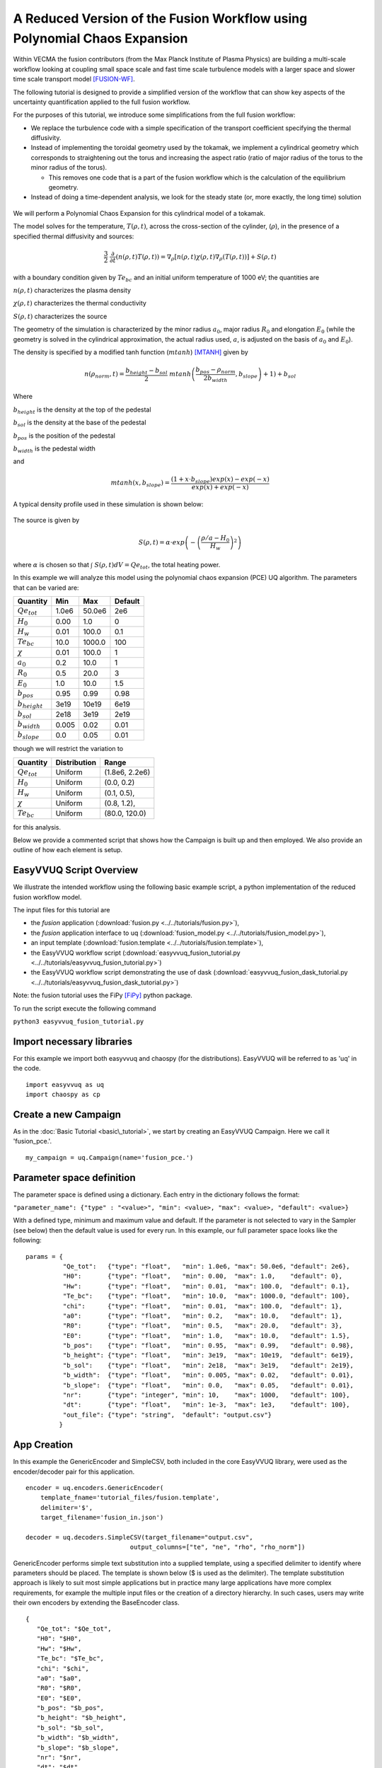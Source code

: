 .. _fusion_tutorial:

A Reduced Version of the Fusion Workflow using Polynomial Chaos Expansion
=========================================================================

Within VECMA the fusion contributors (from the Max Planck Institute of
Plasma Physics) are building a multi-scale workflow looking at coupling
small space scale and fast time scale turbulence models with a larger
space and slower time scale transport model [FUSION-WF]_.

The following tutorial is designed to provide a simplified version of
the workflow that can show key aspects of the uncertainty
quantification applied to the full fusion workflow.

For the purposes of this tutorial, we introduce some simplifications
from the full fusion workflow:

- We replace the turbulence code with a simple specification of the
  transport coefficient specifying the thermal diffusivity.

- Instead of implementing the toroidal geometry used by the tokamak,
  we implement a cylindrical geometry which corresponds to
  straightening out the torus and increasing the aspect ratio (ratio
  of major radius of the torus to the minor radius of the torus).

  - This removes one code that is a part of the fusion workflow which
    is the calculation of the equilibrium geometry.

- Instead of doing a time-dependent analysis, we look for the steady
  state (or, more exactly, the long time) solution

.. figure:: ../images/cyl_jet.svg

We will perform a Polynomial Chaos Expansion for this cylindrical
model of a tokamak.

The model solves for the temperature, :math:`T(\rho, t)`, across the
cross-section of the cylinder, (:math:`\rho`), in the presence of a
specified thermal diffusivity and sources:

.. math:: \frac{3}{2}\;\;\frac{\partial}{\partial t}\left(n(\rho,t) T(\rho,t)\right) =
    \nabla_\rho \left[ n(\rho,t) \chi(\rho,t) \nabla_\rho
    (T(\rho,t))\right] + S(\rho, t)

with a boundary condition given by :math:`Te_{bc}` and an initial
uniform temperature of 1000 eV; the quantities are

:math:`n(\rho,t)` characterizes the plasma density

:math:`\chi(\rho,t)` characterizes the thermal conductivity

:math:`S(\rho,t)` characterizes the source

The geometry of the simulation is characterized by the minor radius
:math:`a_0`, major radius :math:`R_0` and elongation :math:`E_0`
(while the geometry is solved in the cylindrical approximation, the
actual radius used, :math:`a`, is adjusted on the basis of :math:`a_0`
and :math:`E_0`).

The density is specified by a modified tanh function (:math:`mtanh`) [MTANH]_ given by

.. math::
   n(\rho_{norm},t) = \frac{b_{height} - b_{sol}}{2} \; mtanh\left(\frac{b_{pos} - \rho_{norm}}{2 b_{width}}, b_{slope}\right)+1)+b_{sol}

Where

:math:`b_{height}` is the density at the top of the pedestal


:math:`b_{sol}` is the density at the base of the pedestal


:math:`b_{pos}` is the position of the pedestal


:math:`b_{width}` is the pedestal width

and

.. math::
   mtanh(x, b_{slope}) = \frac{(1 + x \cdot b_{slope}) exp(x) - exp(-x)}{exp(x) + exp(-x)}

A typical density profile used in these simulation is shown below:

.. figure:: ../images/ne.svg

The source is given by

.. math::
   S(\rho,t) = \alpha \cdot exp\left(-\left(\frac{\rho/a-H_0}{H_w}\right)^2\right)

where :math:`\alpha` is chosen so that :math:`\int\; S(\rho,t) dV =
Qe_{tot}`, the total heating power.

In this example we will analyze this model using the polynomial chaos
expansion (PCE) UQ algorithm.  The parameters that can be varied are:

==================    =======    =======   =========
    Quantity            Min        Max      Default
==================    =======    =======   =========
:math:`Qe_{tot}`       1.0e6      50.0e6      2e6
:math:`H_0`            0.00       1.0         0 
:math:`H_w`            0.01       100.0       0.1 
:math:`Te_{bc}`        10.0       1000.0      100
:math:`\chi`           0.01       100.0       1
:math:`a_0`            0.2        10.0        1
:math:`R_0`            0.5        20.0        3
:math:`E_0`            1.0        10.0        1.5
:math:`b_{pos}`        0.95       0.99        0.98
:math:`b_{height}`     3e19       10e19       6e19
:math:`b_{sol}`        2e18       3e19        2e19
:math:`b_{width}`      0.005      0.02        0.01
:math:`b_{slope}`      0.0        0.05        0.01
==================    =======    =======   =========

though we will restrict the variation to

================  ============  ================
   Quantity       Distribution        Range
================  ============  ================
:math:`Qe_{tot}`     Uniform    (1.8e6, 2.2e6)
:math:`H_0`          Uniform    (0.0,   0.2)
:math:`H_w`          Uniform    (0.1,   0.5),
:math:`\chi`         Uniform    (0.8,   1.2), 
:math:`Te_{bc}`      Uniform    (80.0,  120.0)
================  ============  ================

for this analysis.

Below we provide a commented script that shows how the Campaign is built up and then employed.
We also provide an outline of how each element is setup.

EasyVVUQ Script Overview
------------------------

We illustrate the intended workflow using the following basic example
script, a python implementation of the reduced fusion workflow model. 

The input files for this tutorial are

- the *fusion* application
  (:download:`fusion.py <../../tutorials/fusion.py>`),

- the *fusion* application interface to uq
  (:download:`fusion_model.py <../../tutorials/fusion_model.py>`),

- an input template
  (:download:`fusion.template <../../tutorials/fusion.template>`),

- the EasyVVUQ workflow script
  (:download:`easyvvuq_fusion_tutorial.py <../../tutorials/easyvvuq_fusion_tutorial.py>`)

- the EasyVVUQ workflow script demonstrating the use of dask
  (:download:`easyvvuq_fusion_dask_tutorial.py <../../tutorials/easyvvuq_fusion_dask_tutorial.py>`)

Note: the fusion tutorial uses the FiPy [FiPy]_ python package.

To run the script execute the following command

``python3 easyvvuq_fusion_tutorial.py``

Import necessary libraries
--------------------------

For this example we import both easyvvuq and chaospy (for the
distributions). EasyVVUQ will be referred to as 'uq' in the code. ::

    import easyvvuq as uq
    import chaospy as cp

Create a new Campaign
---------------------

As in the :doc:`Basic Tutorial <basic\_tutorial>`, we start by
creating an EasyVVUQ Campaign. Here we call it 'fusion_pce.'. ::

    my_campaign = uq.Campaign(name='fusion_pce.')

Parameter space definition
--------------------------

The parameter space is defined using a dictionary. Each entry in the
dictionary follows the format:

``"parameter_name": {"type" : "<value>", "min": <value>, "max": <value>, "default": <value>}``

With a defined type, minimum and maximum value and default. If the
parameter is not selected to vary in the Sampler (see below) then the
default value is used for every run. In this example, our full
parameter space looks like the following: ::

    params = {
              "Qe_tot":   {"type": "float",   "min": 1.0e6, "max": 50.0e6, "default": 2e6}, 
	      "H0":       {"type": "float",   "min": 0.00,  "max": 1.0,    "default": 0}, 
	      "Hw":       {"type": "float",   "min": 0.01,  "max": 100.0,  "default": 0.1}, 
	      "Te_bc":    {"type": "float",   "min": 10.0,  "max": 1000.0, "default": 100}, 
	      "chi":      {"type": "float",   "min": 0.01,  "max": 100.0,  "default": 1}, 
	      "a0":       {"type": "float",   "min": 0.2,   "max": 10.0,   "default": 1}, 
	      "R0":       {"type": "float",   "min": 0.5,   "max": 20.0,   "default": 3}, 
	      "E0":       {"type": "float",   "min": 1.0,   "max": 10.0,   "default": 1.5}, 
	      "b_pos":    {"type": "float",   "min": 0.95,  "max": 0.99,   "default": 0.98}, 
	      "b_height": {"type": "float",   "min": 3e19,  "max": 10e19,  "default": 6e19}, 
	      "b_sol":    {"type": "float",   "min": 2e18,  "max": 3e19,   "default": 2e19}, 
	      "b_width":  {"type": "float",   "min": 0.005, "max": 0.02,   "default": 0.01}, 
	      "b_slope":  {"type": "float",   "min": 0.0,   "max": 0.05,   "default": 0.01}, 
	      "nr":       {"type": "integer", "min": 10,    "max": 1000,   "default": 100}, 
	      "dt":       {"type": "float",   "min": 1e-3,  "max": 1e3,    "default": 100},
	      "out_file": {"type": "string",  "default": "output.csv"}
	     }

App Creation
------------

In this example the GenericEncoder and SimpleCSV, both included in the
core EasyVVUQ library, were used as the encoder/decoder pair for this
application. ::

    encoder = uq.encoders.GenericEncoder(
        template_fname='tutorial_files/fusion.template',
        delimiter='$',
        target_filename='fusion_in.json')

    decoder = uq.decoders.SimpleCSV(target_filename="output.csv",
                                output_columns=["te", "ne", "rho", "rho_norm"])

GenericEncoder performs simple text substitution into a supplied
template, using a specified delimiter to identify where parameters
should be placed.  The template is shown below (\$ is used as the
delimiter).  The template substitution approach is likely to suit most
simple applications but in practice many large applications have more
complex requirements, for example the multiple input files or the
creation of a directory hierarchy.  In such cases, users may write
their own encoders by extending the BaseEncoder class. ::

    {
       "Qe_tot": "$Qe_tot", 
       "H0": "$H0", 
       "Hw": "$Hw", 
       "Te_bc": "$Te_bc", 
       "chi": "$chi", 
       "a0": "$a0", 
       "R0": "$R0", 
       "E0": "$E0", 
       "b_pos": "$b_pos", 
       "b_height": "$b_height", 
       "b_sol": "$b_sol", 
       "b_width": "$b_width", 
       "b_slope": "$b_slope", 
       "nr": "$nr", 
       "dt": "$dt", 
       "out_file": "$out_file"
    }

As can be inferred from its name SimpleCSV reads CSV files produced by
the fusion model code. Again many applications output results in
different formats, potentially requiring bespoke Decoders. Having
created an encoder, decoder and parameter space definition for our
`fusion` app, we can add it to our campaign. ::

    # Add the app (automatically set as current app)
    my_campaign.add_app(name="fusion",
                        params=params,
                        encoder=encoder,
                        decoder=decoder)

The Sampler
-----------

The user specified which parameters will vary and their corresponding
distributions. In this case the :math:`Qe_{tot}`, :math:`H_0`,
:math:`H_w`, :math:`\chi` and :math:`Te_{bc}` parameters are varied, all
according to a uniform distribution: ::

    vary = {
            "Qe_tot":   cp.Uniform(1.8e6, 2.2e6),
	    "H0":       cp.Uniform(0.0,   0.2),
	    "Hw":       cp.Uniform(0.1,   0.5),
	    "chi":      cp.Uniform(0.8,   1.2), 
	    "Te_bc":    cp.Uniform(80.0,  120.0)
	   }

To perform a polynomial chaos expansion we will create a PCESampler,
informing it which parameters to vary, and what polynomial order to
use for the PCE. ::

    my_campaign.set_sampler(uq.sampling.PCESampler(vary=vary, polynomial_order=3))

Calling the campaign's draw\_samples() method will cause the specified
number of samples to be added as runs to the campaign database,
awaiting encoding and execution. If no arguments are passed to
draw\_samples() then all samples will be drawn, unless the sampler is
not finite. In this case PCESampler is finite (produces a finite
number of samples) and we elect to draw all of them at once: ::

    my_campaign.draw_samples()

Execute Runs
------------

my\_campaign.populate\_runs\_dir() will create a directory hierarchy
containing the encoded input files for every run that has not yet been
completed. Finally, in this example, a shell command is executed in
each directory to execute the simple test code. In practice (in a real
HPC workflow) this stage would be best handled using, for example, a
pilot job manager. ::

    import os
    my_campaign.populate_runs_dir()
    my_campaign.apply_for_each_run_dir(uq.actions.ExecuteLocal("{} fusion_in.json".format(os.path.abspath('tutorial_files/fusion_model.py')), interpret="python3"))

Collation and analysis
----------------------

Calling my\_campaign.collate() at any stage causes the campaign to
aggregate decoded simulation output for all runs which have not yet
been collated. ::

    my_campaign.collate()

This collated data is stored in the campaign database. An analysis
element, here PCEAnalysis, can then be applied to the campaign's
collation result. ::

    my_campaign.apply_analysis(uq.analysis.PCEAnalysis(sampler=my_sampler, qoi_cols=["te", "ne", "rho", "rho_norm"]))

The output of this is dependent on the type of analysis element. ::

    # Get Descriptive Statistics
    results = my_campaign.get_last_analysis()
    stats = results['statistical_moments']['te']
    per = results['percentiles']['te']
    sobols = results['sobols_first']['te']

Typical results
---------------

The above workflow calculates the distribution of temeperatures as the
uncertain parameters are varied.  A typical results is shown below.

.. figure:: ../images/Te.svg

Here the mean temperature, the mean plus and minus one sigma, the 10
and 90 percentiles as well as the complete range are shown as a
function of :math:`\rho`.

The sensitivity of the results to the varying paramaters can be found
from the Sobol first

.. figure:: ../images/sobols_first.svg

and total coefficients

.. figure:: ../images/sobols_total.svg

Here it can be seen that the width of the heating source ("Hw") is the
most important determiner of the central temperature, the heat
diffusivity ("chi") at mid-radius and the boundary condition ("Te_bc")
at the edge.

Running with dask
-----------------

Only minor changes are necessary to run with dask.  These can be found
in easyvvuq_fusion_dask_tutorial.py and are basically:

- changes so that matplotlib is not activated with an interactive
  front-end if the code is run without an attached display

- allowing for an optional argument to specify whether to use dask
  locally ("-l") or in batch (the default)

- the importing of the appropriate dask components (we use SLURM for
  the batch scheduler --- other options are available in dask)

- a conditioning on " __name__ == '__main__'" to prevent recursive
  invocations from within dask

- invoking uq.CampaignDask() rather than uq.Campaign()

- setting up the dask workers
  
  - with a local option, 
  - or using SLURM, here configured to use
    
    - p.tok.openmp.2h QOS
    - send a mail at completion of the SLURM job(s)
    - use the p.tok.openmp partition ("queue")
    - 8 cores per job
    - 8 processes per job
    - 8 GB per job
    - 32 workers (i.e. 4 SLURM jobs)
      
  - specify the client when requesting "apply_for_each_run_dir"
  - shutting down the dask workers

I don't want to use Polynomial Chaos
------------------------------------

If you wish to use something other than PCE, it is simply a matter of
changing the sampling and analysis element used. For example, to use a
Stochastic Collocation approach, replace the sampler line with: ::

    my_campaign.set_sampler(uq.sampling.SCSampler(vary=vary, polynomial_order=3))

And the analysis can be done with: ::

    my_campaign.apply_analysis(uq.analysis.SCAnalysis(sampler=my_campaign.get_active_sampler(), qoi_cols=["te", "ne", "rho", "rho_norm"]))

References
----------

.. |_| unicode:: 0xA0 
   :trim:


.. [FUSION-WF] |_| See

- Olivier Hoenen, Luis Fazendeiro, Bruce D. Scott, Joris Borgdoff,
  Alfons G. Hoekstra, Pär Strand, and David P. Coster:
  Designing and running turbulence transport simulations using a distributed multiscale computing approach.
  In 40th EPS Conference on Plasma Physics, EPS 2013; Espoo; Finland; 1 July 2013 through 5 July 2013, vol. 2, pp. 1094-1097. 2013.
  http://publications.lib.chalmers.se/records/fulltext/185427/local_185427.pdf
  
- Falchetto, G.L., Coster, D., Coelho, R., Scott, B., Figini, L., Kalupin,
  D., Nardon,E., Nowak, S., Alves, L.L., Artaud, J.F., et al.:
  The European Integrated Tokamak Modelling (ITM) effort: achievements and first physics results.
  Nuclear Fusion 54(4)(2014) 043018.
  https://doi.org/10.1088/0029-5515/54/4/043018

- Luk, O. O., O. Hoenen, A. Bottino, B. D. Scott, and D. P. Coster:
  Optimization of Multiscale Fusion Plasma Simulations within the ComPat Framework.
  In 45th EPS Conference on Plasma Physics. European Physical Society, 2018.
  http://ocs.ciemat.es/EPS2018PAP/pdf/P1.1102.pdf
  
- O. O. Luk,  O. Hoenen,  O. Perks, K. Brabazon, T. Piontek, P. Kopta, B. Bosak, A. Bottino,
  B. D. Scott and D. P. Coster:
  Application of the extreme scaling computing pattern on multiscale fusion plasma modelling
  Phil. Trans. R. Soc. A.37720180152 (2019).
  http://doi.org/10.1098/rsta.2018.0152
	  
- Luk, O., Hoenen, O., Bottino, A., Scott, B., Coster, D.:
  ComPat framework for multiscale simulations applied to fusion plasmas.
  Computer Physics Communications (2019).
  https://doi.org/10.1016/j.cpc.2018.12.021
	   
.. [MTANH] |_| See 
	   
- E. Stefanikova, M. Peterka, P. Bohm, P. Bilkova, M. Aftanas, M. Sos, J. Urban, M. Hron and R. Panek:
  Fitting of the Thomson scatteringdensity and temperature profiles on the COMPASS tokamak.
  Presented at 21st Topical Conference on High-Temperature Plasma Diagnostics
  (HTPD 2016) in Madison, Wisconsin, USA and published in
  Review of Scientific Instruments 87, 11E536 (2016); https://doi.org/10.1063/1.4961554.
  https://pdfs.semanticscholar.org/5dc9/029eb9614a0128ae7c3f16ae6c4e54be4ac5.pdf
  
- The article cites as the source of the function: R. J. Groebener and T. N. Carlstrom,
  Plasma Phys. Controlled Fusion 40, 673 (1998). https://doi.org/10.1088/0741-3335/40/5/021

.. [FiPy] |_| See 

- J. E. Guyer, D. Wheeler & J. A. Warren:
  FiPy: Partial Differential Equations with Python.
  Computing in Science & Engineering 11(3) pp. 6—15 (2009).
  https://doi.org/10.1109/MCSE.2009.52, http://www.ctcms.nist.gov/fipy
	     
